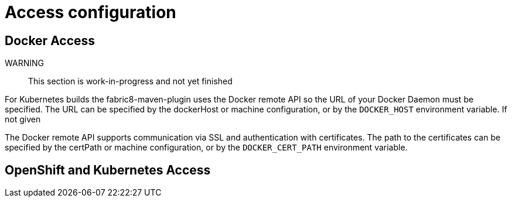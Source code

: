 [[access-configuration]]

= Access configuration

== Docker Access

WARNING:: This section is work-in-progress and not yet finished

For Kubernetes builds the fabric8-maven-plugin uses the Docker remote API so the URL of your Docker Daemon must be specified. The URL can be specified by the dockerHost or machine configuration, or by the `DOCKER_HOST` environment variable. If not given

The Docker remote API supports communication via SSL and
authentication with certificates.  The path to the certificates can
be specified by the certPath or machine configuration, or by the
`DOCKER_CERT_PATH` environment variable.


== OpenShift and Kubernetes Access
